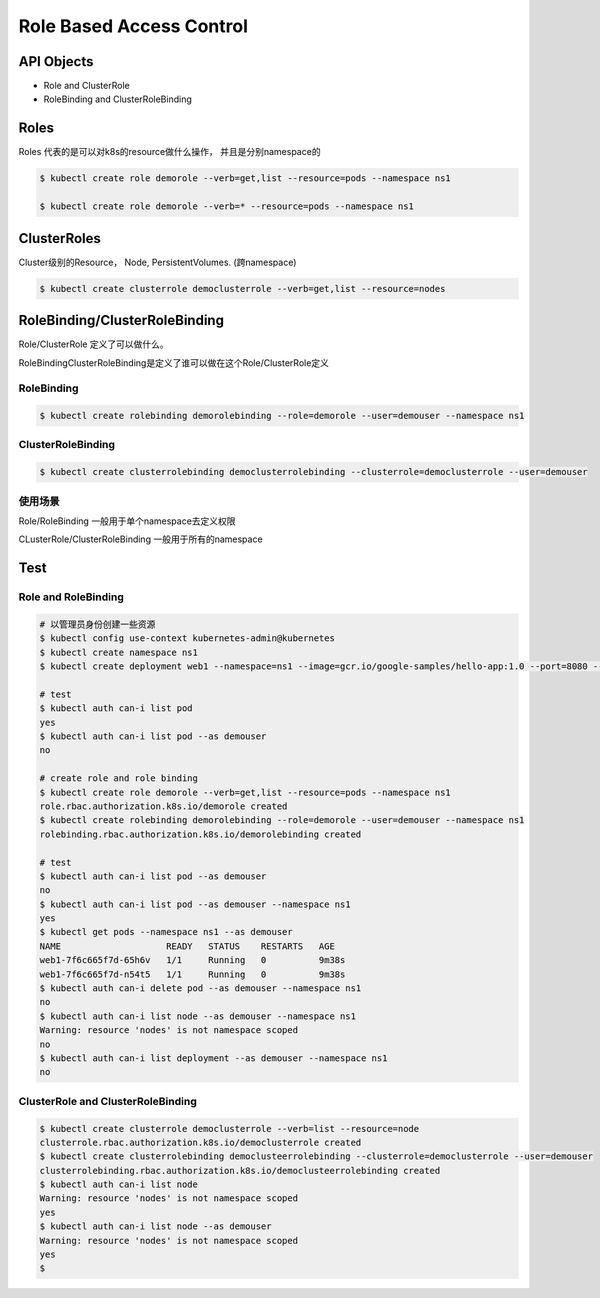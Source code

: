 Role Based Access Control
=============================


API Objects
----------------

- Role and ClusterRole
- RoleBinding and ClusterRoleBinding


Roles
----------

Roles 代表的是可以对k8s的resource做什么操作， 并且是分别namespace的


.. code-block:: bash

    $ kubectl create role demorole --verb=get,list --resource=pods --namespace ns1

    $ kubectl create role demorole --verb=* --resource=pods --namespace ns1

ClusterRoles
----------------

Cluster级别的Resource， Node, PersistentVolumes.  (跨namespace)

.. code-block:: bash

    $ kubectl create clusterrole democlusterrole --verb=get,list --resource=nodes

RoleBinding/ClusterRoleBinding
-------------------------------------------

Role/ClusterRole 定义了可以做什么。

RoleBindingClusterRoleBinding是定义了谁可以做在这个Role/ClusterRole定义

RoleBinding
~~~~~~~~~~~~~~~~~~

.. code-block:: bash

    $ kubectl create rolebinding demorolebinding --role=demorole --user=demouser --namespace ns1

ClusterRoleBinding
~~~~~~~~~~~~~~~~~~~~~~~~~~~


.. code-block:: bash

    $ kubectl create clusterrolebinding democlusterrolebinding --clusterrole=democlusterrole --user=demouser


使用场景
~~~~~~~~~~~~

Role/RoleBinding 一般用于单个namespace去定义权限

CLusterRole/ClusterRoleBinding 一般用于所有的namespace

Test
------------


Role and RoleBinding
~~~~~~~~~~~~~~~~~~~~~~~

.. code-block:: bash

    # 以管理员身份创建一些资源
    $ kubectl config use-context kubernetes-admin@kubernetes
    $ kubectl create namespace ns1
    $ kubectl create deployment web1 --namespace=ns1 --image=gcr.io/google-samples/hello-app:1.0 --port=8080 --replicas=2

    # test
    $ kubectl auth can-i list pod
    yes
    $ kubectl auth can-i list pod --as demouser
    no

    # create role and role binding
    $ kubectl create role demorole --verb=get,list --resource=pods --namespace ns1
    role.rbac.authorization.k8s.io/demorole created
    $ kubectl create rolebinding demorolebinding --role=demorole --user=demouser --namespace ns1
    rolebinding.rbac.authorization.k8s.io/demorolebinding created

    # test
    $ kubectl auth can-i list pod --as demouser
    no
    $ kubectl auth can-i list pod --as demouser --namespace ns1
    yes
    $ kubectl get pods --namespace ns1 --as demouser
    NAME                    READY   STATUS    RESTARTS   AGE
    web1-7f6c665f7d-65h6v   1/1     Running   0          9m38s
    web1-7f6c665f7d-n54t5   1/1     Running   0          9m38s
    $ kubectl auth can-i delete pod --as demouser --namespace ns1
    no
    $ kubectl auth can-i list node --as demouser --namespace ns1
    Warning: resource 'nodes' is not namespace scoped
    no
    $ kubectl auth can-i list deployment --as demouser --namespace ns1
    no


ClusterRole and ClusterRoleBinding
~~~~~~~~~~~~~~~~~~~~~~~~~~~~~~~~~~~~~~~~

.. code-block:: bash

    $ kubectl create clusterrole democlusterrole --verb=list --resource=node
    clusterrole.rbac.authorization.k8s.io/democlusterrole created
    $ kubectl create clusterrolebinding democlusteerrolebinding --clusterrole=democlusterrole --user=demouser
    clusterrolebinding.rbac.authorization.k8s.io/democlusteerrolebinding created
    $ kubectl auth can-i list node
    Warning: resource 'nodes' is not namespace scoped
    yes
    $ kubectl auth can-i list node --as demouser
    Warning: resource 'nodes' is not namespace scoped
    yes
    $











